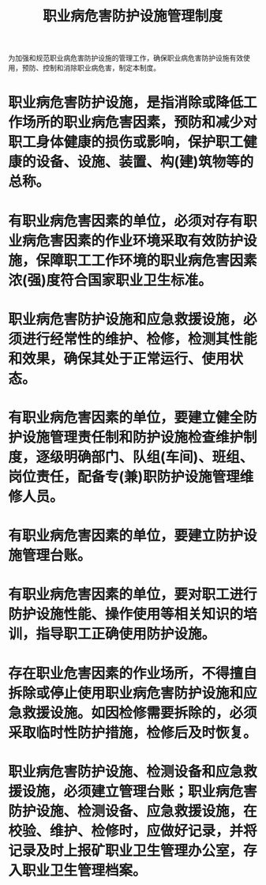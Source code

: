 :PROPERTIES:
:ID:       268aa59c-7d80-48a1-a900-c88380f5c817
:END:
#+title: 职业病危害防护设施管理制度
为加强和规范职业病危害防护设施的管理工作，确保职业病危害防护设施有效使用，预防、控制和消除职业病危害，制定本制度。
* 职业病危害防护设施，是指消除或降低工作场所的职业病危害因素，预防和减少对职工身体健康的损伤或影响，保护职工健康的设备、设施、装置、构(建)筑物等的总称。
* 有职业病危害因素的单位，必须对存有职业病危害因素的作业环境采取有效防护设施，保障职工工作环境的职业病危害因素浓(强)度符合国家职业卫生标准。
* 职业病危害防护设施和应急救援设施，必须进行经常性的维护、检修，检测其性能和效果，确保其处于正常运行、使用状态。
* 有职业病危害因素的单位，要建立健全防护设施管理责任制和防护设施检查维护制度，逐级明确部门、队组(车间)、班组、岗位责任，配备专(兼)职防护设施管理维修人员。
* 有职业病危害因素的单位，要建立防护设施管理台账。
* 有职业病危害因素的单位，要对职工进行防护设施性能、操作使用等相关知识的培训，指导职工正确使用防护设施。
* 存在职业危害因素的作业场所，不得擅自拆除或停止使用职业病危害防护设施和应急救援设施。如因检修需要拆除的，必须采取临时性防护措施，检修后及时恢复。
* 职业病危害防护设施、检测设备和应急救援设施，必须建立管理台账；职业病危害防护设施、检测设备、应急救援设施，在校验、维护、检修时，应做好记录，并将记录及时上报矿职业卫生管理办公室，存入职业卫生管理档案。
